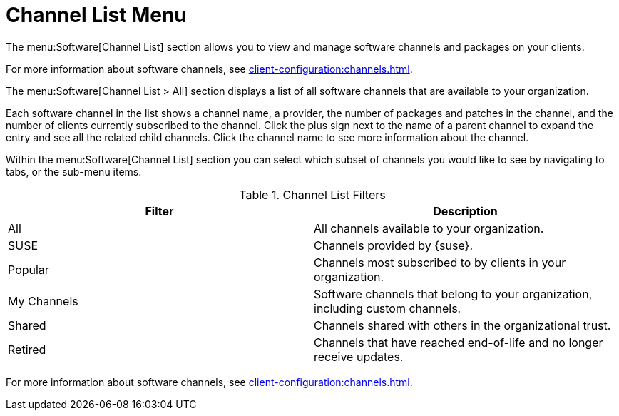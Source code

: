 [[ref-software-channel-list]]
= Channel List Menu

The menu:Software[Channel List] section allows you to view and manage software channels and packages on your clients.

For more information about software channels, see xref:client-configuration:channels.adoc[].

The menu:Software[Channel List > All] section displays a list of all software channels that are available to your organization.

Each software channel in the list shows a channel name, a provider, the number of packages and patches in the channel, and the number of clients currently subscribed to the channel.
Click the plus sign next to the name of a parent channel to expand the entry and see all the related child channels.
Click the channel name to see more information about the channel.

Within the menu:Software[Channel List] section you can select which subset of channels you would like to see by navigating to tabs, or the sub-menu items.

[[channel-list-filters]]
[cols="1,1", options="header",separator=|]
.Channel List Filters
|===
| Filter      | Description
| All         | All channels available to your organization.
| SUSE        | Channels provided by {suse}.
| Popular     | Channels most subscribed to by clients in your organization.
| My Channels | Software channels that belong to your organization, including custom channels.
| Shared      | Channels shared with others in the organizational trust.
| Retired     | Channels that have reached end-of-life and no longer receive updates.
|===

For more information about software channels, see xref:client-configuration:channels.adoc[].
